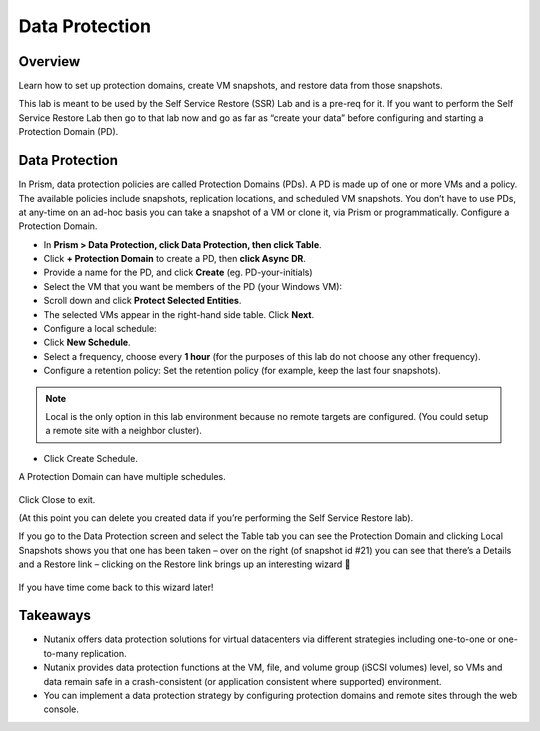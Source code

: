 Data Protection
===============
Overview
--------
Learn how to set up protection domains, create VM snapshots, and restore data from those snapshots.

This lab is meant to be used by the Self Service Restore (SSR) Lab and is a pre-req for it.  If you want to perform the Self Service Restore Lab then go to that lab now and go as far as “create your data” before configuring and starting a Protection Domain (PD).

Data Protection
---------------
In Prism, data protection policies are called Protection Domains (PDs). A PD is made up of one or more VMs and a policy. The available policies include snapshots, replication locations, and scheduled VM snapshots.  You don’t have to use PDs, at any-time on an ad-hoc basis you can take a snapshot of a VM or clone it, via Prism or programmatically.
Configure a Protection Domain.

- In **Prism > Data Protection, click Data Protection, then click Table**.
- Click **+ Protection Domain** to create a PD, then **click Async DR**.
- Provide a name for the PD, and click **Create** (eg. PD-your-initials)
- Select the VM that you want be members of the PD (your Windows VM):
- Scroll down and click **Protect Selected Entities**.
- The selected VMs appear in the right-hand side table. Click **Next**.
- Configure a local schedule:
- Click **New Schedule**.
- Select a frequency, choose every **1 hour** (for the purposes of this lab do not choose any other frequency).
- Configure a retention policy: Set the retention policy (for example, keep the last four snapshots).

.. note:: 
   Local is the only option in this lab environment because no remote targets are configured.
   (You could setup a remote site with a neighbor cluster).

- Click Create Schedule.

A Protection Domain can have multiple schedules.

.. figure:: images/1.png 
 
Click Close to exit.

(At this point you can delete you created data if you’re performing the Self Service Restore lab).

If you go to the Data Protection screen and select the Table tab you can see the Protection Domain and clicking Local Snapshots shows you that one has been taken – over on the right (of snapshot id #21) you can see that there’s a Details and a Restore link – clicking on the Restore link brings up an interesting wizard  

.. figure:: images/2.png

If you have time come back to this wizard later!

Takeaways
---------
- Nutanix offers data protection solutions for virtual datacenters via different strategies including one-to-one or one-to-many replication.
- Nutanix provides data protection functions at the VM, file, and volume group (iSCSI volumes) level, so VMs and data remain safe in a crash-consistent (or application consistent where supported) environment.
- You can implement a data protection strategy by configuring protection domains and remote sites through the web console.
